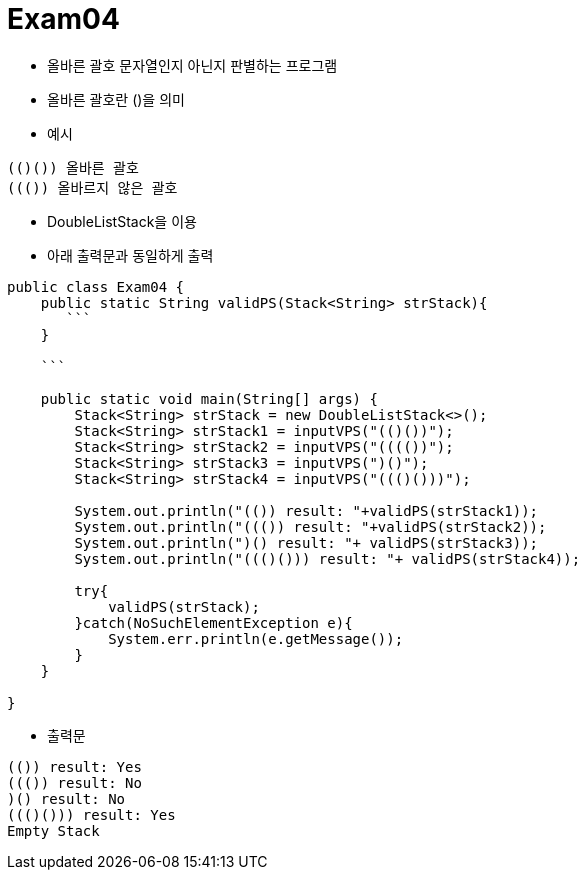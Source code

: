 = Exam04

- 올바른 괄호 문자열인지 아닌지 판별하는 프로그램
- 올바른 괄호란 ()을 의미
- 예시
```
(()()) 올바른 괄호
((()) 올바르지 않은 괄호
```
- DoubleListStack을 이용
- 아래 출력문과 동일하게 출력


```java
public class Exam04 {
    public static String validPS(Stack<String> strStack){
       ```
    }

    ```

    public static void main(String[] args) {
        Stack<String> strStack = new DoubleListStack<>();
        Stack<String> strStack1 = inputVPS("(()())"); 
        Stack<String> strStack2 = inputVPS("(((())");
        Stack<String> strStack3 = inputVPS(")()");
        Stack<String> strStack4 = inputVPS("((()()))"); 

        System.out.println("(()) result: "+validPS(strStack1));
        System.out.println("((()) result: "+validPS(strStack2));
        System.out.println(")() result: "+ validPS(strStack3));
        System.out.println("((()())) result: "+ validPS(strStack4));

        try{
            validPS(strStack);
        }catch(NoSuchElementException e){
            System.err.println(e.getMessage());
        }
    }
    
}

```

- 출력문
```
(()) result: Yes
((()) result: No
)() result: No
((()())) result: Yes
Empty Stack
```

